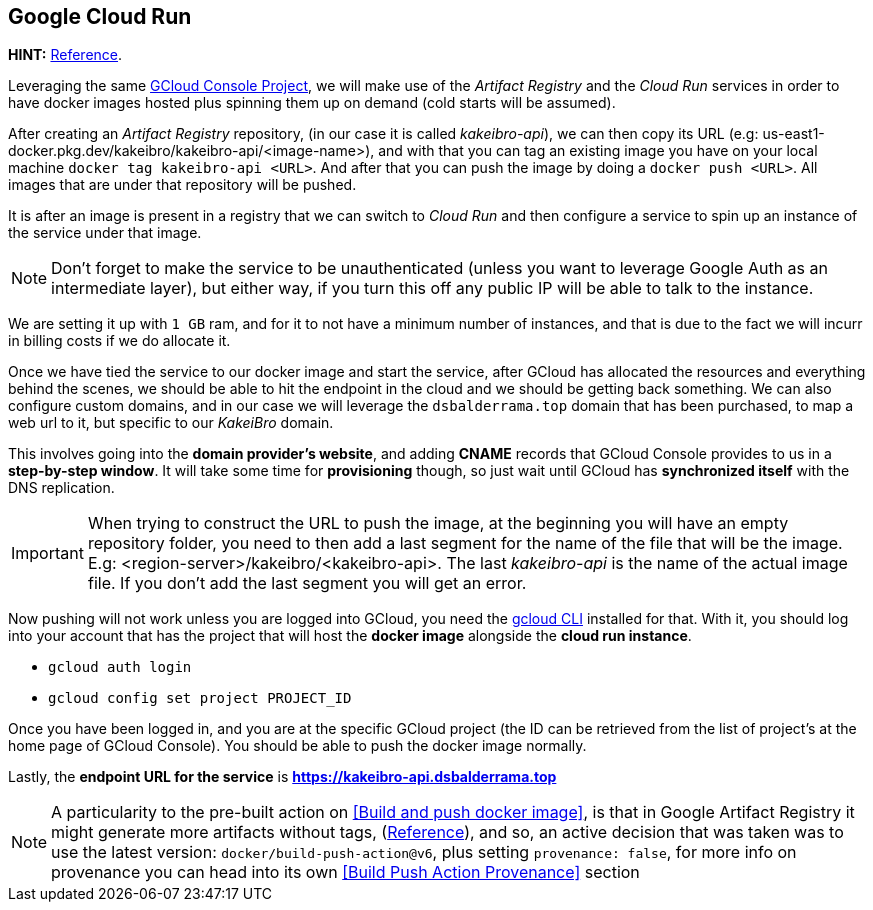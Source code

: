 == Google Cloud Run

**HINT:** https://www.youtube.com/watch?v=cw34KMPSt4k[Reference].

Leveraging the same xref:prototypes:o-auth.adoc[GCloud Console Project], we will 
make use of the _Artifact Registry_ and the _Cloud Run_ services in order to have 
docker images hosted plus spinning them up on demand (cold starts will be assumed).

After creating an _Artifact Registry_ repository, (in our case it is called _kakeibro-api_), 
we can then copy its URL (e.g: us-east1-docker.pkg.dev/kakeibro/kakeibro-api/<image-name>), 
and with that you can tag an existing image you have on your local machine `docker tag kakeibro-api <URL>`. 
And after that you can push the image by doing a `docker push <URL>`. All images that 
are under that repository will be pushed.

It is after an image is present in a registry that we can switch to _Cloud Run_ and then 
configure a service to spin up an instance of the service under that image.

[NOTE]
====
Don't forget to make the service to be unauthenticated (unless you want to leverage 
Google Auth as an intermediate layer), but either way, if you turn this off any public 
IP will be able to talk to the instance.
====

We are setting it up with `1 GB` ram, and for it to not have a minimum number of 
instances, and that is due to the fact we will incurr in billing costs if we do allocate 
it.

Once we have tied the service to our docker image and start the service, after GCloud 
has allocated the resources and everything behind the scenes, we should be able to hit 
the endpoint in the cloud and we should be getting back something. We can also configure 
custom domains, and in our case we will leverage the `dsbalderrama.top` domain that has 
been purchased, to map a web url to it, but specific to our _KakeiBro_ domain.

This involves going into the **domain provider's website**, and adding **CNAME** records that 
GCloud Console provides to us in a **step-by-step window**. It will take some time for 
**provisioning** though, so just wait until GCloud has **synchronized itself** with the DNS 
replication.

[IMPORTANT]
====
When trying to construct the URL to push the image, at the beginning you will have an 
empty repository folder, you need to then add a last segment for the name of the file that will 
be the image. E.g: <region-server>/kakeibro/<kakeibro-api>. The last _kakeibro-api_ 
is the name of the actual image file. If you don't add the last segment you will get an 
error.
====

Now pushing will not work unless you are logged into GCloud, you need the xref:ROOT:onboarding/index.adoc[gcloud CLI] 
installed for that. With it, you should log into your account that has the project that 
will host the **docker image** alongside the **cloud run instance**.

- `gcloud auth login`
- `gcloud config set project PROJECT_ID`

Once you have been logged in, and you are at the specific GCloud project (the ID can 
be retrieved from the list of project's at the home page of GCloud Console). You should 
be able to push the docker image normally.

Lastly, the **endpoint URL for the service** is **https://kakeibro-api.dsbalderrama.top**

[NOTE]
====
A particularity to the pre-built action on <<Build and push docker image>>, is that in 
Google Artifact Registry it might generate more artifacts without tags, (https://github.com/docker/build-push-action/issues/771[Reference]), 
and so, an active decision that was taken was to use the latest version: `docker/build-push-action@v6`, 
plus setting `provenance: false`, for more info on provenance you can head into its 
own <<Build Push Action Provenance>> section
====